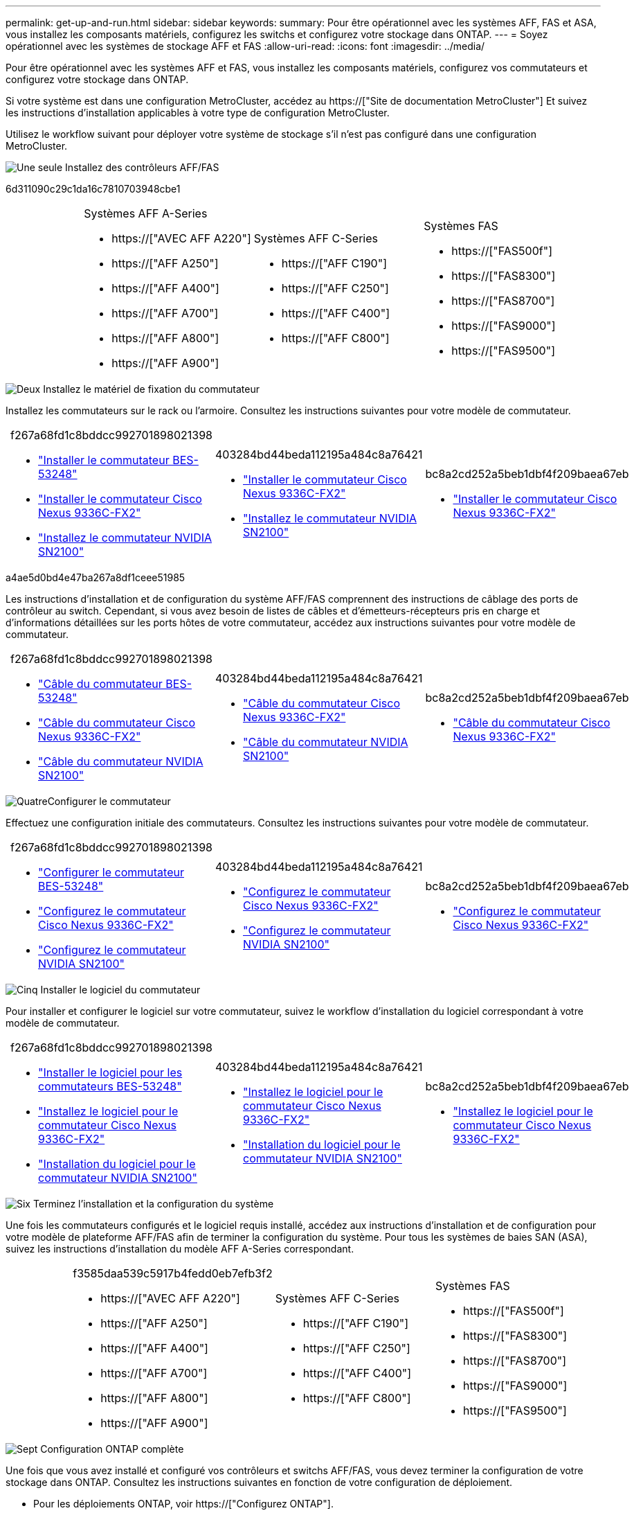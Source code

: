 ---
permalink: get-up-and-run.html 
sidebar: sidebar 
keywords:  
summary: Pour être opérationnel avec les systèmes AFF, FAS et ASA, vous installez les composants matériels, configurez les switchs et configurez votre stockage dans ONTAP. 
---
= Soyez opérationnel avec les systèmes de stockage AFF et FAS
:allow-uri-read: 
:icons: font
:imagesdir: ../media/


[role="lead"]
Pour être opérationnel avec les systèmes AFF et FAS, vous installez les composants matériels, configurez vos commutateurs et configurez votre stockage dans ONTAP.

Si votre système est dans une configuration MetroCluster, accédez au https://["Site de documentation MetroCluster"] Et suivez les instructions d'installation applicables à votre type de configuration MetroCluster.

Utilisez le workflow suivant pour déployer votre système de stockage s'il n'est pas configuré dans une configuration MetroCluster.

.image:https://raw.githubusercontent.com/NetAppDocs/common/main/media/number-1.png["Une seule"] Installez des contrôleurs AFF/FAS
[role="quick-margin-para"]
6d311090c29c1da16c7810703948cbe1

[cols="4,9,9,9"]
|===


 a| 
 a| 
.Systèmes AFF A-Series
* https://["AVEC AFF A220"]
* https://["AFF A250"]
* https://["AFF A400"]
* https://["AFF A700"]
* https://["AFF A800"]
* https://["AFF A900"]

 a| 
.Systèmes AFF C-Series
* https://["AFF C190"]
* https://["AFF C250"]
* https://["AFF C400"]
* https://["AFF C800"]

 a| 
.Systèmes FAS
* https://["FAS500f"]
* https://["FAS8300"]
* https://["FAS8700"]
* https://["FAS9000"]
* https://["FAS9500"]


|===
.image:https://raw.githubusercontent.com/NetAppDocs/common/main/media/number-2.png["Deux"] Installez le matériel de fixation du commutateur
[role="quick-margin-para"]
Installez les commutateurs sur le rack ou l'armoire. Consultez les instructions suivantes pour votre modèle de commutateur.

[cols="2,9,9,9"]
|===


 a| 
 a| 
.f267a68fd1c8bddcc992701898021398
* link:https://docs.netapp.com/us-en/ontap-systems-switches/switch-bes-53248/install-hardware-bes53248.html["Installer le commutateur BES-53248"]
* link:https://docs.netapp.com/us-en/ontap-systems-switches/switch-cisco-9336c-fx2/install-switch-9336c-cluster.html["Installer le commutateur Cisco Nexus 9336C-FX2"]
* link:https://docs.netapp.com/us-en/ontap-systems-switches/switch-nvidia-sn2100/install-hardware-sn2100-cluster.html["Installez le commutateur NVIDIA SN2100"]

 a| 
.403284bd44beda112195a484c8a76421
* link:https://docs.netapp.com/us-en/ontap-systems-switches/switch-cisco-9336c-fx2-storage/install-9336c-storage.html["Installer le commutateur Cisco Nexus 9336C-FX2"]
* link:https://docs.netapp.com/us-en/ontap-systems-switches/switch-nvidia-sn2100/install-hardware-sn2100-storage.html["Installez le commutateur NVIDIA SN2100"]

 a| 
.bc8a2cd252a5beb1dbf4f209baea67eb
* link:https://docs.netapp.com/us-en/ontap-systems-switches/switch-cisco-9336c-fx2-shared/install-9336c-shared.html["Installer le commutateur Cisco Nexus 9336C-FX2"]


|===
.a4ae5d0bd4e47ba267a8df1ceee51985
[role="quick-margin-para"]
Les instructions d'installation et de configuration du système AFF/FAS comprennent des instructions de câblage des ports de contrôleur au switch. Cependant, si vous avez besoin de listes de câbles et d'émetteurs-récepteurs pris en charge et d'informations détaillées sur les ports hôtes de votre commutateur, accédez aux instructions suivantes pour votre modèle de commutateur.

[cols="2,9,9,9"]
|===


 a| 
 a| 
.f267a68fd1c8bddcc992701898021398
* link:https://docs.netapp.com/us-en/ontap-systems-switches/switch-bes-53248/configure-reqs-bes53248.html#configuration-requirements["Câble du commutateur BES-53248"]
* link:https://docs.netapp.com/us-en/ontap-systems-switches/switch-cisco-9336c-fx2/setup-worksheet-9336c-cluster.html["Câble du commutateur Cisco Nexus 9336C-FX2"]
* link:https://docs.netapp.com/us-en/ontap-systems-switches/switch-nvidia-sn2100/cabling-considerations-sn2100-cluster.html["Câble du commutateur NVIDIA SN2100"]

 a| 
.403284bd44beda112195a484c8a76421
* link:https://docs.netapp.com/us-en/ontap-systems-switches/switch-cisco-9336c-fx2-storage/setup-worksheet-9336c-storage.html["Câble du commutateur Cisco Nexus 9336C-FX2"]
* link:https://docs.netapp.com/us-en/ontap-systems-switches/switch-nvidia-sn2100/cabling-considerations-sn2100-storage.html["Câble du commutateur NVIDIA SN2100"]

 a| 
.bc8a2cd252a5beb1dbf4f209baea67eb
* link:https://docs.netapp.com/us-en/ontap-systems-switches/switch-cisco-9336c-fx2-shared/cable-9336c-shared.html["Câble du commutateur Cisco Nexus 9336C-FX2"]


|===
.image:https://raw.githubusercontent.com/NetAppDocs/common/main/media/number-4.png["Quatre"]Configurer le commutateur
[role="quick-margin-para"]
Effectuez une configuration initiale des commutateurs. Consultez les instructions suivantes pour votre modèle de commutateur.

[cols="2,9,9,9"]
|===


 a| 
 a| 
.f267a68fd1c8bddcc992701898021398
* link:https://docs.netapp.com/us-en/ontap-systems-switches/switch-bes-53248/configure-install-initial.html["Configurer le commutateur BES-53248"]
* link:https://docs.netapp.com/us-en/ontap-systems-switches/switch-cisco-9336c-fx2/setup-switch-9336c-cluster.html["Configurez le commutateur Cisco Nexus 9336C-FX2"]
* link:https://docs.netapp.com/us-en/ontap-systems-switches/switch-nvidia-sn2100/configure-sn2100-cluster.html["Configurez le commutateur NVIDIA SN2100"]

 a| 
.403284bd44beda112195a484c8a76421
* link:https://docs.netapp.com/us-en/ontap-systems-switches/switch-cisco-9336c-fx2-storage/setup-switch-9336c-storage.html["Configurez le commutateur Cisco Nexus 9336C-FX2"]
* link:https://docs.netapp.com/us-en/ontap-systems-switches/switch-nvidia-sn2100/configure-sn2100-storage.html["Configurez le commutateur NVIDIA SN2100"]

 a| 
.bc8a2cd252a5beb1dbf4f209baea67eb
* link:https://docs.netapp.com/us-en/ontap-systems-switches/switch-cisco-9336c-fx2-shared/setup-and-configure-9336c-shared.html["Configurez le commutateur Cisco Nexus 9336C-FX2"]


|===
.image:https://raw.githubusercontent.com/NetAppDocs/common/main/media/number-5.png["Cinq"] Installer le logiciel du commutateur
[role="quick-margin-para"]
Pour installer et configurer le logiciel sur votre commutateur, suivez le workflow d'installation du logiciel correspondant à votre modèle de commutateur.

[cols="2,9,9,9"]
|===


 a| 
 a| 
.f267a68fd1c8bddcc992701898021398
* link:https://docs.netapp.com/us-en/ontap-systems-switches/switch-bes-53248/configure-software-overview-bes53248.html["Installer le logiciel pour les commutateurs BES-53248"]
* link:https://docs.netapp.com/us-en/ontap-systems-switches/switch-cisco-9336c-fx2/configure-software-overview-9336c-cluster.html["Installez le logiciel pour le commutateur Cisco Nexus 9336C-FX2"]
* link:https://docs.netapp.com/us-en/ontap-systems-switches/switch-nvidia-sn2100/configure-software-overview-sn2100-cluster.html["Installation du logiciel pour le commutateur NVIDIA SN2100"]

 a| 
.403284bd44beda112195a484c8a76421
* link:https://docs.netapp.com/us-en/ontap-systems-switches/switch-cisco-9336c-fx2-storage/configure-software-overview-9336c-storage.html["Installez le logiciel pour le commutateur Cisco Nexus 9336C-FX2"]
* link:https://docs.netapp.com/us-en/ontap-systems-switches/switch-nvidia-sn2100/configure-software-sn2100-storage.html["Installation du logiciel pour le commutateur NVIDIA SN2100"]

 a| 
.bc8a2cd252a5beb1dbf4f209baea67eb
* link:https://docs.netapp.com/us-en/ontap-systems-switches/switch-cisco-9336c-fx2-shared/configure-software-overview-9336c-shared.html["Installez le logiciel pour le commutateur Cisco Nexus 9336C-FX2"]


|===
.image:https://raw.githubusercontent.com/NetAppDocs/common/main/media/number-6.png["Six"] Terminez l'installation et la configuration du système
[role="quick-margin-para"]
Une fois les commutateurs configurés et le logiciel requis installé, accédez aux instructions d'installation et de configuration pour votre modèle de plateforme AFF/FAS afin de terminer la configuration du système. Pour tous les systèmes de baies SAN (ASA), suivez les instructions d'installation du modèle AFF A-Series correspondant.

[cols="4,9,9,9"]
|===


 a| 
 a| 
.f3585daa539c5917b4fedd0eb7efb3f2
* https://["AVEC AFF A220"]
* https://["AFF A250"]
* https://["AFF A400"]
* https://["AFF A700"]
* https://["AFF A800"]
* https://["AFF A900"]

 a| 
.Systèmes AFF C-Series
* https://["AFF C190"]
* https://["AFF C250"]
* https://["AFF C400"]
* https://["AFF C800"]

 a| 
.Systèmes FAS
* https://["FAS500f"]
* https://["FAS8300"]
* https://["FAS8700"]
* https://["FAS9000"]
* https://["FAS9500"]


|===
.image:https://raw.githubusercontent.com/NetAppDocs/common/main/media/number-7.png["Sept"] Configuration ONTAP complète
[role="quick-margin-para"]
Une fois que vous avez installé et configuré vos contrôleurs et switchs AFF/FAS, vous devez terminer la configuration de votre stockage dans ONTAP. Consultez les instructions suivantes en fonction de votre configuration de déploiement.

[role="quick-margin-list"]
* Pour les déploiements ONTAP, voir https://["Configurez ONTAP"].
* Pour les déploiements ONTAP avec MetroCluster, consultez https://["Configurez MetroCluster avec ONTAP"].

